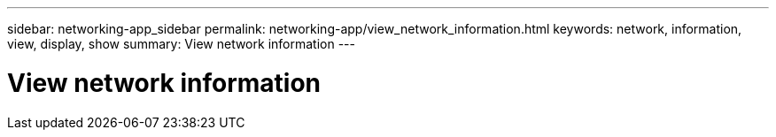 ---
sidebar: networking-app_sidebar
permalink: networking-app/view_network_information.html
keywords: network, information, view, display, show
summary: View network information
---

= View network information
:hardbreaks:
:nofooter:
:icons: font
:linkattrs:
:imagesdir: ./media/

//
// This file was created with NDAC Version 2.0 (August 17, 2020)
//
// 2020-11-30 12:43:37.157681
//
